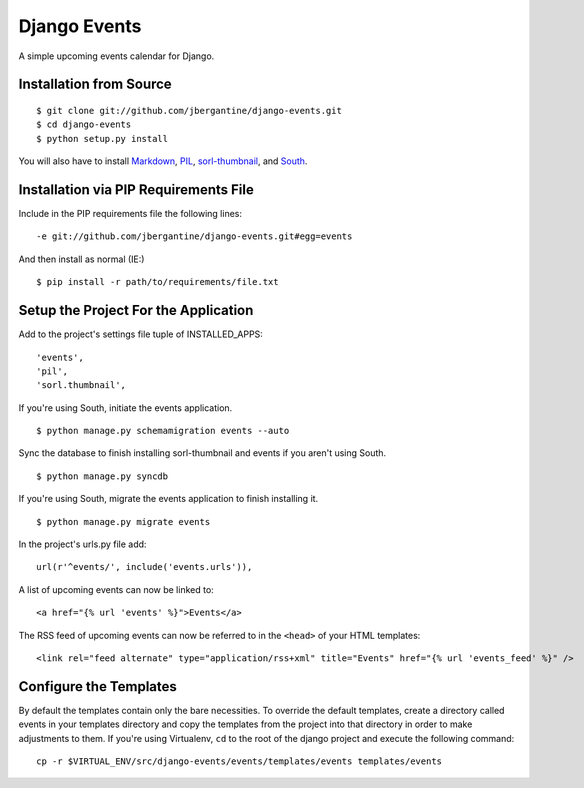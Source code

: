 =============
Django Events
=============

A simple upcoming events calendar for Django.

Installation from Source
========================

::

 $ git clone git://github.com/jbergantine/django-events.git
 $ cd django-events
 $ python setup.py install

You will also have to install `Markdown <http://pypi.python.org/pypi/Markdown/>`_, `PIL <http://pypi.python.org/pypi/PIL>`_, `sorl-thumbnail <http://pypi.python.org/pypi/sorl-thumbnail/>`_, and `South <http://pypi.python.org/pypi/South/>`_.

Installation via PIP Requirements File
======================================

Include in the PIP requirements file the following lines:

::

 -e git://github.com/jbergantine/django-events.git#egg=events

And then install as normal (IE:)

::

 $ pip install -r path/to/requirements/file.txt

Setup the Project For the Application
=====================================

Add to the project's settings file tuple of INSTALLED_APPS: 

::

 'events',
 'pil',
 'sorl.thumbnail',

If you're using South, initiate the events application.

::

 $ python manage.py schemamigration events --auto

Sync the database to finish installing sorl-thumbnail and events if you aren't using South.

::

 $ python manage.py syncdb

If you're using South, migrate the events application to finish installing it.

::

 $ python manage.py migrate events

In the project's urls.py file add: 

::

 url(r'^events/', include('events.urls')),
    
A list of upcoming events can now be linked to:

::

 <a href="{% url 'events' %}">Events</a>

The RSS feed of upcoming events can now be referred to in the ``<head>`` of your HTML templates:

::
    
 <link rel="feed alternate" type="application/rss+xml" title="Events" href="{% url 'events_feed' %}" />

Configure the Templates
=======================

By default the templates contain only the bare necessities. To override the default templates, create a directory called events in your templates directory and copy the templates from the project into that directory in order to make adjustments to them. If you're using Virtualenv, ``cd`` to the root of the django project and execute the following command: 

::

 cp -r $VIRTUAL_ENV/src/django-events/events/templates/events templates/events
